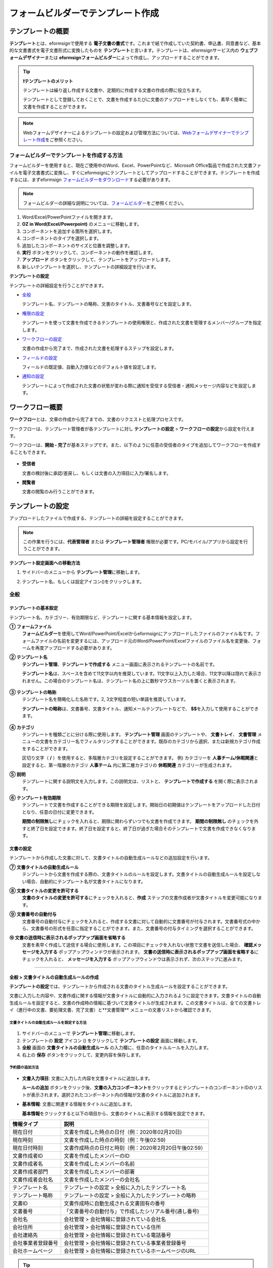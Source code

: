 .. _template_fb:

====================================
フォームビルダーでテンプレート作成
====================================

--------------------
テンプレートの概要
--------------------

**テンプレート**\ とは、eformsignで使用する **電子文書の書式**\ です。これまで紙で作成していた契約書、申込書、同意書など、基本的な文書書式を電子文書形式に変換したものを **テンプレート**\ と言います。テンプレートは、eformsignサービス内の **ウェブフォームデザイナー**\ または **eformsignフォームビルダー**\ によって作成し、アップロードすることができます。


.. tip::

   **❗テンプレートのメリット**

   テンプレートは繰り返し作成する文書や、定期的に作成する文書の作成の際に役立ちます。

   テンプレートとして登録しておくことで、文書を作成するたびに文書のアップロードをしなくても、素早く簡単に文書を作成することができます。

.. note::  

   Webフォームデザイナーによるテンプレートの設定および管理方法については、`Webフォームデザイナーでテンプレート作成 <chapter6.html#template_wd>`__\ をご参照ください。




**フォームビルダーでテンプレートを作成する方法**
~~~~~~~~~~~~~~~~~~~~~~~~~~~~~~~~~~~~~~~~~~~~~~~~~~~~~~~

フォームビルダーを使用すると、現在ご使用中のWord、Excel、PowerPointなど、Microsoft Office製品で作成された文書ファイルを電子文書書式に変換し、すぐにeformsignにテンプレートとしてアップロードすることができます。テンプレートを作成するには、まずeformsign `フォームビルダーをダウンロード <https://www.eformsign.com/eform/dev_tool.html>`__\ する必要があります。

.. note::

   フォームビルダーの詳細な説明については、`フォームビルダー <chapter5.html#formbuilder>`__\ をご参照ください。



.. figure:: resources/formbuilder-execute.png
   :alt: フォームビルダーのリボンメニュー



1. Word/Excel/PowerPointファイルを開きます。

2. **OZ in Word(Excel/Powerpoint)** のメニューに移動します。

3. コンポーネントを追加する箇所を選択します。

4. コンポーネントのタイプを選択します。

5. 追加したコンポーネントのサイズと位置を調整します。

6. **実行** ボタンをクリックして、コンポーネントの動作を確認します。

7. **アップロード** ボタンをクリックして、テンプレートをアップロードします。

8. 新しいテンプレートを選択し、テンプレートの詳細設定を行います。 



**テンプレートの設定**

テンプレートの詳細設定を行うことができます。

-  `全般 <#general_fb>`__

   テンプレート名、テンプレートの略称、文書のタイトル、文書番号などを設定します。

-  `権限の設定 <#auth_fb>`__

   テンプレートを使って文書を作成できるテンプレートの使用権限と、作成された文書を管理するメンバー/グループを指定します。

-  `ワークフローの設定 <#workflow_fb>`__

   文書の作成から完了まで、作成された文書を処理するステップを設定します。

-  `フィールドの設定 <#field_fb>`__

   フィールドの既定値、自動入力値などのデフォルト値を設定します。

-  `通知の設定 <#noti_fb>`__

   テンプレートによって作成された文書の状態が変わる際に通知を受信する受信者・通知メッセージ内容などを設定します。

.. _workflow_fb_overview:

---------------------
ワークフロー概要
---------------------

**ワークフロー**\ とは、文章の作成から完了までの、文書のリクエストと処理プロセスです。

ワークフローは、テンプレート管理者が各テンプレートに対し **テンプレートの設定** > **ワークフローの設定**\ から設定を行えます。

ワークフローは、**開始 - 完了**\ が基本ステップです。また、以下のように任意の受信者のタイプを追加してワークフローを作成することもできます。

.. figure:: resources/workflow_new.png
   :alt: ワークフローのステップ
   :width: 500px


-  **受信者**

   文書の検討後に承認/差戻し、もしくは文書の入力項目に入力/署名します。

-  **閲覧者**

   文書の閲覧のみ行うことができます。


.. _template_setting_fb:

---------------------
テンプレートの設定
---------------------

アップロードしたファイルで作成する、テンプレートの詳細を設定することができます。

.. note::

   この作業を行うには、**代表管理者** または **テンプレート管理者** 権限が必要です。PC/モバイル/アプリから設定を行うことができます。

**テンプレート設定画面への移動方法**

1. サイドバーのメニューから **テンプレート管理**\ に移動します。

2. テンプレート名、もしくは設定アイコン(|image1|)をクリックします。

   |image2|


.. _general_fb:

全般
~~~~~~~~~~~

.. figure:: resources/template-setting-general-formbuilder.png
   :alt: テンプレートの設定 > 全般
   :width: 700px


**テンプレートの基本設定**
-----------------------------------

テンプレート名、カテゴリー、有効期限など、テンプレートに関する基本情報を設定します。

**① フォームファイル**
   **フォームビルダー**\ を使用してWord/PowerPoint/Excelからeformsignにアップロードしたファイルのファイル名です。フォームファイルの名前を変更するには、アップロード元のWord/PowerPoint/Excelファイルのファイル名を変更後、フォームを再度アップロードする必要があります。

**② テンプレート名**
   **テンプレート管理**\、**テンプレートで作成する** メニュー画面に表示されるテンプレートの名前です。

   **テンプレート名**\ は、スペースを含めて11文字以内を推奨しています。11文字以上入力した場合、11文字以降は隠れて表示されません。この場合のテンプレート名は、テンプレート名の上に数秒マウスカーソルを置くと表示されます。

   .. figure:: resources/template-name.png
      :alt: テンプレート名
      :width: 250px


**③ テンプレートの略称**
   テンプレート名を簡略化した名称です。2, 3文字程度の短い単語を推奨しています。

   **テンプレートの略称**\ は、文書番号、文書タイトル、通知メールテンプレートなどで、 **$$**\ を入力して使用することができます。

   .. figure:: resources/template-short-name.png
      :alt: テンプレートの略称


**④ カテゴリ**
   テンプレートを種類ごとに分ける際に使用します。 **テンプレート管理** 画面のテンプレートや、 **文書トレイ**\ 、 **文書管理** メニューの文書をカテゴリー名でフィルタリングすることができます。既存のカテゴリから選択、または新規カテゴリ作成をすることができます。

   区切り文字（ **/** ）を使用すると、多階層カテゴリを設定することができます。
   例) カテゴリーを **人事チーム/休暇関連**\ と設定すると、第一階層のカテゴリ **人事チーム** 内に第二層カテゴリの **休暇関連** カテゴリーが生成されます。

**⑤ 説明** 
   テンプレートに関する説明文を入力します。この説明文は、リストと、 **テンプレートで作成する** を開く際に表示されます。

**⑥ テンプレート有効期限**
   テンプレートで文書を作成することができる期限を設定します。開始日の初期値はテンプレートをアップロードした日付となり、任意の日付に変更できます。

   **期間の制限無し**\ にチェックを入れると、期限に関わらずいつでも文書を作成できます。 **期間の制限無し** のチェックを外すと終了日を設定できます。終了日を設定すると、終了日が過ぎた場合そのテンプレートで文書を作成できなくなります。

**文書の設定**
---------------------------
   
テンプレートから作成した文書に対して、文書タイトルの自動生成ルールなどの追加設定を行います。

**⑦ 文書タイトルの自動生成ルール**
   テンプレートから文書を作成する際の、文書タイトルのルールを設定します。文書タイトルの自動生成ルールを設定しない場合、自動的にテンプレート名が文書タイトルになります。


**⑧ 文書タイトルの変更を許可する**
   **文書のタイトルの変更を許可する**\ にチェックを入れると、**作成** ステップの文書作成者が文書タイトルを変更可能になります。

**⑨ 文書番号の自動付与**
   文書番号の自動付与にチェックを入れると、作成する文書に対して自動的に文書番号が付与されます。文書番号式の中から、文書番号の形式を任意に指定することができます。また、文書番号の付与タイミングを選択することができます。

   |image3|

**⑩ 文書の送信時に表示されるポップアップ画面を省略する** 
   文書を素早く作成して送信する場合に使用します。この項目にチェックを入れない状態で文書を送信した場合、 **確認メッセージを入力する** ポップアップウィンドウが表示されます。 **文書の送信時に表示されるポップアップ画面を省略する**\ にチェックを入れると、 **メッセージを入力する** ポップアップウィンドウは表示されず、次のステップに進みます。


-------------------

.. _document_naming:


全般 > 文書タイトルの自動生成ルールの作成
----------------------------------------------

**テンプレートの設定**\ では、テンプレートから作成される文書のタイトル生成ルールを設定することができます。


文書に入力した内容や、文書作成に関する情報が文書タイトルに自動的に入力されるように設定できます。文書タイトルの自動生成ルールを設定すると、文書の作成時の情報に基づいて文書タイトルが生成されます。この文書タイトルは、全ての文書トレイ（進行中の文書、要処理文書、完了文書）と**文書管理** メニューの文書リストから確認できます。


.. figure:: resources/document-list.png
   :alt: 文書管理 > 文書リスト
   :width: 700px


**文書タイトルの自動生成ルールを設定する方法**
^^^^^^^^^^^^^^^^^^^^^^^^^^^^^^^^^^^^^^^^^^^^^^^

.. figure:: resources/template-setting-general-doc-numering_rule.png
   :alt: テンプレート設定 > 文書タイトルの自動生成ルールの設定
   :width: 600px


1. サイドバーのメニューで **テンプレート管理**\ に移動します。

2. テンプレートの **設定** アイコン (|image1|) をクリックして **テンプレートの設定** 画面に移動します。

3. **全般** 画面の **文書タイトルの自動生成ルール** の入力欄に、任意のタイトルルールを入力します。

4. 右上の **保存** ボタンをクリックして、変更内容を保存します。


**予約語の追加方法**
^^^^^^^^^^^^^^^^^^^^^^^^^^^^^^

.. figure:: resources/template-setting-general-doc-numering_rule_reserved.png
   :alt: 予約語を使用した文書タイトルの自動生成ルール設定


-  **文書入力項目**\ : 文書に入力した内容を文書タイトルに追加します。 

   **ルールの追加** ボタンをクリック後、**文書の入力コンポーネント**\ をクリックするとテンプレートのコンポーネントIDのリストが表示されます。選択されたコンポーネント内の情報が文書のタイトルに追加されます。

-  **基本情報**\ : 文書に関連する情報をタイトルに追加します。

   **基本情報**\ をクリックすると以下の項目から、文書のタイトルに表示する情報を設定できます。


+----------------------+--------------------------------------------------------+
| 情報タイプ           | 説明                                                   |
+======================+========================================================+
| 現在日付             | 文書を作成した時点の日付（例：2020年02月20日) 　     　|
+----------------------+--------------------------------------------------------+
| 現在時刻             | 文書を作成した時点の時刻（例：午後02:59)  　     　    |
+----------------------+--------------------------------------------------------+
| 現在日付時刻         | 文書作成時点の日付と時刻（例：2020年2月20日午後02:59） |
+----------------------+--------------------------------------------------------+
| 文書作成者ID         | 文書を作成したメンバーのID           　　　            |
+----------------------+--------------------------------------------------------+
| 文書作成者名         | 文書を作成したメンバーの名前                           |
+----------------------+--------------------------------------------------------+
| 文書作成者部門       | 文書を作成したメンバーの部署                           |
+----------------------+--------------------------------------------------------+
| 文書作成者会社名     | 文書を作成したメンバーの会社名                         |
+----------------------+--------------------------------------------------------+
| テンプレート名       | テンプレートの設定 > 全般に入力したテンプレート名      |
+----------------------+--------------------------------------------------------+
| テンプレート略称     | テンプレートの設定 > 全般に入力したテンプレートの略称  |
+----------------------+--------------------------------------------------------+
| 文書ID               | 文書作成時に自動生成される文書固有の番号               |
+----------------------+--------------------------------------------------------+
| 文書番号             | 「文書番号の自動付与」で作成したシリアル番号(通し番号) |
+----------------------+--------------------------------------------------------+
| 会社名               | 会社管理 > 会社情報に登録されている会社名              |
+----------------------+--------------------------------------------------------+
| 会社住所             | 会社管理 > 会社情報に登録されている住所                |
+----------------------+--------------------------------------------------------+
| 会社連絡先           | 会社管理 > 会社情報に登録されている電話番号            |
+----------------------+--------------------------------------------------------+
| 会社事業者登録番号   | 会社管理 > 会社情報に登録されている事業者登録番号      |
+----------------------+--------------------------------------------------------+
| 会社ホームページ     | 会社管理 > 会社情報に登録されているホームページのURL   |
+----------------------+--------------------------------------------------------+



.. tip::

   **文書のタイトルの変更を許可する** にチェックが入っているかご確認ください。
   
   文書タイトルの自動生成ルールを設定しても、**文書のタイトルの変更を許可する**\ にチェックが入っていると、文書作成者が文書のタイトルを変更することができます。文書タイトルの変更を変更したくない場合は、**文書のタイトルの変更を許可する**\ のチェックを外してください。

   .. figure:: resources/template-setting-general-doc-numering_rule_allow_change.png
      :alt: 文書タイトルの変更を許可するの変更有無
      :width: 400px


-------------------


.. _docnumber_fb:

全般 > 文書番号の自動付与
-----------------------------------------

作成する文書にテンプレートごとの文書番号を連番で付与できます。
テンプレートごとに文書番号自動生成の有無を設定でき、4つある文書番号形式の中から1つを選んで設定することができます。また、文書番号は文書コンポーネントを使用して文書に入力することができるほか、文書リストからの表示、文書番号での文書検索が可能です。

**文書番号の生成方法**
^^^^^^^^^^^^^^^^^^^^^^^^^^^^^^^^^


.. figure:: resources/template-setting-general-doc-numering1.png
   :alt: 文書番号の設定
   :width: 600px


1. サイドバーのメニューから **テンプレート管理**\ に移動します。

2. テンプレートの **設定** アイコン(|image5|)をクリックして **テンプレートの設定** 画面に移動します。


3. **全般** 画面上の **文書番号の自動付与**\ にチェックを入れます。

   ▪  **文書番号の自動付与ルールの選択**

      .. figure:: resources/template-setting-general-doc-numering1_1.png
         :alt: 文書番号の自動付与ルールの選択
         :width: 600px

      - **シリアル番号**
         文書の作成順に1番から生成します。

         例) 1、2、3...

      - **年度_シリアル番号**
         文書が作成された年度 + 文書の作成順に1番から生成します。

         例) 2020_1、2020_2...

      - **テンプレート略称シリアル番号**
         テンプレート略称 + 文書の作成順に1番から生成します。

         例) 申込書1、申込書2...

      - **テンプレート略称年度_シリアル番号**
         テンプレートの略称 + 文書が作成された年度 + 文書の作成順に1番から生成します。

         例) 申込書2020_1、申込書2020_2...

   ▪  **文書への番号付与タイミングの選択**

      - **開始**
         文書の作成開始ステップで文書番号を生成します。

      - **完了**
         文書が全てのワークフローを経て完了する際に文書番号を生成します。

4. 右上の **保存** ボタンをクリックして設定を保存します。

**文書番号の確認方法**
^^^^^^^^^^^^^^^^^^^^^^^^^^^^

文書番号は、文書コンポーネントを利用することで文書内に入力したり、文書リストから確認することができます。


**文書内に文書番号を表示**


文書番号は **フォームビルダー**\ の文書コンポーネントを使用することで、文書内に入力することができます。

1. Word/Excel/PowerPointのテンプレートファイルを開きます。

2. 文書番号を入れる箇所に文書コンポーネントを追加します。

3. **アップロード** ボタンをクリックして、文書をeformsignにアップロードします。

4. **テンプレート設定 > 全般**\ から **文書番号の自動付与**\ にチェックを入れます。

5. 文書番号の自動付与ルールを選択します。

6. **保存** ボタンをクリックして設定を保存します。


**文書リストで文書番号を確認する**


.. figure:: resources/doc-list-docnumber1.PNG
   :alt: 文書トレイ - 文書リスト
   :width: 700px


.. figure:: resources/doc-list-docnumber2.png
   :alt: 文書トレイ - 文書リスト - 文書番号の確認
   :width: 700px


   文書番号は文書リストが確認できる文書トレイ（進行中の文書、要処理文書、完了文書）および文書管理メニュー（要文書管理権限）で確認することができます。

   1. サイドバーメニューの **文書トレイ** または **文書管理** メニューに移動します。

   2. 右上の **カラム設定** アイコンをクリックします。

   3. カラムリストの **文書番号**\ にチェックを入れます。

      |image6|

   4. 文書リストに **文書番号** カラムが追加されていることを確認します。



**文書番号で文書を検索する**

   |image7|

   文書番号による検索は、詳細検索機能から行うことができます。

   1. **文書トレイ** または **文書管理** メニューに移動します。

   2. 文書リストの上部にある **詳細** ボタンをクリックします。

   3. 検索条件の中から **文書番号**\ を選択します。

   4. 検索する単語または数字を入力します。

   5. 検索結果を確認します。



-------------------


.. _auth_fb:

権限の設定
~~~~~~~~~~~

権限の設定画面では、テンプレートの使用権限、テンプレートの修正権限、文書の管理権限を設定することができます。

.. figure:: resources/template-setting-auth-new.PNG
   :alt: テンプレート設定 > 権限の設定
   :width: 700px


**テンプレートの使用権限**

テンプレートを使用して文書を作成する際の権限を設定します。テンプレート使用権限を持つメンバーは **テンプレートで文書を作成する** にテンプレートが表示され、文書を作成できます。会社に属する全てのメンバーが使用できるようにしたい場合は **すべて** を、特定のグループ/メンバーにのみ作成の権限を与えたい場合は **グループまたはメンバー**\ を選択し、グループ/メンバーを指定します。

**テンプレートの修正権限**

テンプレートの修正が可能となる権限を設定します。テンプレート修正権限を持つメンバーは **テンプレート管理** メニューからそのテンプレートを修正することができます。権限を付与する **メンバー**\ を検索して選択します。❗テンプレートの修正権限はテンプレート管理権限を持つメンバーのみ指定することができます。


**文書の管理権限**

文書管理権限は **会社管理 > 権限管理 > 文書管理者**\ で設定することができます。詳細な内容は `権限の区分 <chapter2.html#permissions>`__\ をご参照ください。



-------------------


.. _workflow_fb:

ワークフローの設定
~~~~~~~~~~~~~~~~~~~~~~~

**テンプレートの設定** 画面で **ワークフローの設定** タブをクリックして、そのテンプレートのワークフローを作成・変更できます。

.. figure:: resources/workflow-setting_new.PNG
   :alt: テンプレートの設定 > ワークフローの設定
   :width: 500px


**ワークフローのステップの追加方法**
------------------------------------------------


1. **ワークフローの設定** タブをクリックして移動します。

2. 開始と完了の間のステップ追加(|image9|) ボタンをクリックします。

3. 受信者がワークフローのステップに追加されます。

   .. figure:: resources/workflow-steps-fb.PNG
      :alt: 템플릿 설정 > 워크플로우 설정
      :width: 600px

   .. tip::

      ワークフローのステップは個数の制限無く追加することができます。ワークフローのステップをドラッグ&ドロップで順序を調整することができ、ステップの右側にある **(-)**\ をクリックするとステップが削除されます。


   .. tip::

      **ワークフローの結合 - 同時送信**

      ワークフローを追加すると、通常は設定された手順に従って各ステップの受信者に文書が送信されます。
      複数のステップのワークフローをマージした場合、マージされたワークフローのステップの受信者に文書を同時に送信することができます。

      1. **テンプレート管理** 画面からテンプレート設定アイコン(歯車)をクリックします。
      2. 画面上部から **設定する**\ をクリック後、 **ワークフローの設定** をクリックします。
      3. 結合するワークフローステップのうち、 **下にあるワークフローをクリック**\ するとワークフローの左側に **送信順序を結合** アイコン(|image8|)が表示されます。 
      4. そのアイコン(|image8|)をクリックすると、下段と上段のワークフローが結合されます。

      .. figure:: resources/workflow_merge_fb.png
         :alt: テンプレートの設定 > ワークフローの設定 > 結合
         :width: 500px

      .. note::

         **結合したワークフローの分割**

         結合したワークフローをクリックすると、アイコンが表示されます。分割するワークフローのステップをクリック後、送信順序を分割アイコン(|image10|)をクリックすると結合したワークフローが分割されます。

         .. figure:: resources/workflow_split_fb.png
            :alt: テンプレートの設定 > ワークフローの設定 > 分割
            :width: 500px
   
      **❗注意事項**

      - 結合したワークフローを含むテンプレートでは、 **一括作成はできません。**
      - 結合したワークフローのステップの受信者は、 **前の受信者**\ に設定できません。
      - 結合したワークフローの次のステップは、受信者を**グループまたはメンバー**\ に指定するか、 **完了** ステップに設定する必要があります。





**ワークフローステップごとの詳細設定**
----------------------------------------

ステップをクリックすることで、各ワークフローステップの詳細プロパティを設定することができます。

-  **属性**\ では、ステップ名と状態の設定以外にも、ステップごとに詳細な設定をすることができます。

-  **項目の管理**\ では、ワークフローの各ステップで受信者がコンポーネント(入力項目)に入力できるよう許可する **編集許可** 項目と、入力が必須となる **必須入力** 項目を設定することができます。

|image12|




**開始：文書作成を始めるステップです。**

+++++++++++++++++++++++++++++++++++++++++++++++++++++++++++++++++++++++++++++


.. figure:: resources/workflow-step-start-property-fb.png
   :alt: ワークフローの設定 > 開始ステッププロパティ
   :width: 700px

-  **ステップ名**\ （共通）：デフォルトで設定されているステップ名を変更することができます。

-  **文書作成数の制限**\  ：チェックを入れることで、そのテンプレートで作成可能な文書の最大数を設定します。

-  **URLでの文書作成を許可する**\ ：メンバー以外の外部ユーザーに文書作成を依頼する際に使用します。eformsignへのログイン無しで、文書を作成できる公開リンクを生成します。


-  **アクセス許可ドメイン・IP**\ :　特定のドメイン/IPからのみ文書を作成できるように設定します。

-  **文書の重複送信を防止する**\ ：選択したフィールドについて重複の有無を確認し、文書を重複して送信することを防ぎます。


.. tip::

   **QRコード生成機能(URLでの文書作成)の活用方法**

   URLでの文書作成機能を使用する場合、URLからQRコードを作成することができます。
   作成したQRコード画像をウェブサイトに掲示したり、QRコードを送信して文書作成を依頼することができます。QRコードを受け取った人は、モバイル端末のカメラでQRコードをスキャンして文書を作成・送信することができます。

   ワークフローの開始ステッププロパティから **URLでの文書作成を許可する** オプションにチェックを入れ、 
   **QRコード生成** ボタンをクリックするとQRコードの画像をダウンロードすることができます。

   
   .. figure:: resources/workflow-step-start-QRcode.png
      :alt: ワークフローの設定 > QRコードの作成
      :width: 400px






**受信者：文書の入力項目に作成、署名などの文書に参加する受信者のステップです。**

++++++++++++++++++++++++++++++++++++++++++++++++++++++++++++++++++++++++++++++++++++++++++

.. note::

   受信者段階別の詳細プロパティは、 **内部メンバー受信者**\ と **外部受信者**\ によって異なります。ステップ受信者を内部メンバーではない **外部受信者に指定**\ する場合は **受信者情報の自動設定**\ と **文書閲覧前に本人確認する**\ オプションを追加で設定することができます。

   内部メンバーの場合、名前、メールアドレスなど、eformsignに保存された情報で文書が送信されるように設定されます。内部メンバーはeformsignにログイン後、依頼された文書を処理するため、ログインした時点で本人確認が行われたと見なして、オプションは適用されません。


.. figure:: resources/workflow-participant-properties-fb.png
   :alt: ワークフローの設定 > 受信者ステップのプロパティ
   :width: 700px

-  **ステップ名**\ : ステップの名前を設定することができます。

-  **通知**\ : 受信者に文書作成を依頼した際に、通知を送信する方法を設定します。通知内容は編集が可能です。

   - **通知方法の選択**\ :通知はデフォルトでメールでのみ送信されます。SMSを選択すると、**SMS**\ でも送信可能です。

   - **通知メッセージの編集**\ :各ステップで受信者に送信される文書の通知内容を編集できます。

-  **文書の送信期限**\ : 受信者が文書を受信した後、次のステップの受信者に文書を送信するまでの期限を設定します。

   .. tip::

      受信者がメンバーの場合、文書の送信期限を無期限に設定することができます。 **文書送信期限を0日0時間**\ と設定してください。
      受信者がメンバーではない場合、文書の送信期限は最大50日まで設定することができます。


-  **受信者情報の自動設定**\ : 受信者に文書作成を依頼する際、文書に入力した情報を基に受信者の氏名・連絡先を自動的に設定できます。

-  **文書の閲覧前に本人確認する** : 文書を閲覧する前に本人確認をした後、文書を閲覧できるように設定します。複数の認証手段を組み合わせることで、二段階認証を行うことができます。

   - **文書のアクセスコード**\ : 受信者が文書閲覧前に入力するアクセスコードを設定します。正しいアクセスコードを入力後、文書を閲覧することができます。 **送信者が直接入力、受信者の氏名、文書に入力された内容**\ の中から選択します。

      .. figure:: resources/doc-password-setting.png
         :alt: 文書のアクセスコード設定
         :width: 400px

      - **送信者が直接入力:** 設定段階で予めパスワードを設定します。受信者は表示されるヒントを基にアクセスコードを入力します。 

      - **受信者の氏名:** 受信者の氏名に設定すると、受信者情報に入力した名前と一致する名前がアクセスコードに設定されます。

      - **文書に入力された内容:** 文書内の入力項目を選択して、その入力項目に入力された内容をアクセスコードに設定します。

   - **メールやSMSで認証番号を送信** ：受信者のメールアドレス/携帯電話番号宛てに6桁の認証番号を送信します。受信者は認証番号を認証ウィンドウに入力後、文書を閲覧することができます。

      .. figure:: resources/additional-verification.png
         :alt: メール/SMS認証
         :width: 400px


   - **メール/SMS認証** ：受信者のメールアドレスに6桁の認証番号が送信されます。送信された認証番号を本人確認ウィンドウに入力することで認証が完了します。

   .. tip::

      文書の完了後、文書の閲覧時にも、設定した認証を実施後閲覧するように設定するには、 **完了文書の閲覧時にも認証を行う**\ にチェックを入れてください。


   .. note::

      ❗SMS認証を行う場合、追加料金が発生します。

-  **文書の非表示設定:** 2つ以上のファイルで構成された文書の場合、ファイル単位で一部を非表示に設定することができます。本設定は外部受信者がワークフローに設定されている場合にのみ表示され、外部受信者にのみ適用されます。


.. note:: 

   **受信者の設定**

   各ステップの受信者を選択したり、文書送信時に送信者が選択できるように事前に設定します。

   .. figure:: resources/workflow-participant-selected-fb.png
      :alt: ワークフローの設定 > 参加者・受信者の設定
      :width: 700px

   -  **文書の送信時に指定可能** : 文書の送信時に受信者情報を入力できるように設定します。受信者情報を入力しない場合、その手順はスキップして進みます。

   -  **文書の送信時に指定が必要** : 文書送信時に受信者が情報を必ず入力/選択するように設定します。受信者が情報を入力後、文書が送信されます。

   -  **グループまたはメンバー** : 文書を処理するグループまたはメンバー1人を設定します。グループまたはメンバーは複数選択することが出来ますが、選択されたグループ及びメンバー中1人だけが文書を処理することができます。

   -  **前の受信者** : 開始ステップを含む前のステップの受信者が文書を処理するように設定します。当該ステップより前のステップから選択できます。


.. _hide:

**文書内の一部のファイルを非表示にする方法**
^^^^^^^^^^^^^^^^^^^^^^^^^^^^^^^^^^^^^^^^^^^^^^^^^^^^^^^^^^^^^^^^^^^^^^^^^^^^

.. tip::

   **文書の一部を非表示にする**

   文書が複数のファイルで構成されている場合、外部の受信者に表示する文書の一部を非表示にすることができます。

   アップロードした文書に複数のファイルが含まれていると、ワークフローの外部受信者ステップの属性設定に、 **文書の非表示設定**\ が表示されます。文書に含まれているファイルが一覧で表示され、各ファイルの **表示/非表示/選択(前の処理者が表示/非表示を選択)**\ を指定することができます。

   ❗文書の一部を非表示にする機能は、文書の受信者が外部ユーザーである場合にのみ適用されます。

   **設定方法**

   1. ダッシュボード **メニュー > テンプレート管理**\ に移動します。
   2. テンプレートの**設定アイコン（⚙）**\ をクリックしてテンプレート設定画面に移動します。
   3. **ワークフローの設定** タブに移動します。
   4. **受信者** ステップを追加します。
   5. 右側のプロパティの下部にある **文書の非表示設定**\ にチェックを入れます。
   6. 文書内のファイルごとに表示/非表示/選択を設定します。

      - **表示:** 受信者にファイルを表示します。

      - **選択:** 当該ステップの受信者が表示/非表示を選択します。

      - **非表示:** 受信者にファイルを表示しません。

   |image19|


**閲覧者: 文書文書の閲覧のみ可能な受信者ステップです。**

+++++++++++++++++++++++++++++++++++++++++++++++++++++++++++++++++++++++++++++++++++++++++++++

.. figure:: resources/workflow-needtoview-properties.png
   :alt: ワークフローの設定 > 閲覧者ステッププロパティ
   :width: 700px

-  **ステップ名**\ : ステップの名前を設定することができます。

-  **通知**\ : 受信者に文書作成を依頼する際の、通知を送信する方法を設定します。また、通知内容を編集することが可能です。

   - **通知方法の選択:** デフォルト設定では、通知は電子メールでのみ送信されます。 **SMSで送信**\ を選択すると、**SMS**\ でも送信できます。

   - **通知内容の編集:** 各ステップで受信者に送信される文書要請の通知内容を編集することが可能です。

-  **문서 열람 기한**\ : 受信者が文書を受信した後、次のステップの受信者に文書を送信するまでの期限を設定します。文書の送信期限を設定する必要が無い場合は、0日0時間と入力してください。(受信者が内部メンバーの場合。外部受信者の場合最大50日まで設定可能)


-  **文書送信オプション**\ : 各ステップで、文書を次のステップに送信する際の設定を選択します。

   - **受信者が文書を閲覧したら次のステップに送信:** 閲覧者ステップの受信者が文書を閲覧後、文書が次のステップに送信されます。
 
   - **受信者の文書閲覧有無に関わらず、即時次のステップに送信:** 閲覧者ステップの受信者が文書を閲覧せずとも、文書は次のステップに送信されます。

   .. figure:: resources/needtoview_option.png
      :width: 300px


**完了: 文書が全てのワークフローのステップを経て、完了するステップです。**

+++++++++++++++++++++++++++++++++++++++++++++++++++++++++++++++++++++++++++++++++++++++

.. figure:: resources/workflow-completed-fb.png
   :alt: ワークフローの設定-完了
   :width: 700px


-  **別のクラウドストレージに完了文書を保存する**: 完了文書を、代表管理者/会社管理者が設定した外部クラウドストレージに保存されるように設定します。

-  **完了文書にタイムスタンプを付与する**: 完了文書が以降変更されていないことを証明する、タイムスタンプを文書に適用するように設定します。この機能は追加料金が発生します。

.. note::

   💡 **タイムスタンプとは？**

   タイムスタンプとは、電子文書の生成時点の確認（存在証明）と真正性確認（内容証明）のための公開鍵基盤（PKI:Public Key Infra Structure）の国際標準技術であり、電子文書がある特定の時刻に存在していたことを証明するとともに、その時刻以降にデータが変更されていないことを証明する電磁的技術です。

   文書にタイムスタンプを適用すると、特定の時点でその文書が存在し、それ以降変更されていない原本であることが認証機関によって客観的に証明されます。



-------------------

.. _field_fb:

フィールドの設定
~~~~~~~~~~~~~~~~~~~

**フィールドの設定**\ では、文書リストとCSVにデータをダウンロードした時に表示されるコンポーネントの列の表示可否と順序を設定できます。また、テンプレートに入るフィールドの初期値または自動入力値を設定できます。

.. figure:: resources/template-field-setting.png
   :alt: テンプレートの設定 > フィールドの設定
   :width: 700px


フィールドの初期値は **カスタムフィールド管理**\ に保存されている会社・グループ・メンバー情報を選択して設定、最近の入力値を選択して設定、ユーザーが直接入力して設定のうちいずれかの入力方法を選択して設定できます。

.. tip::

   **自動入力の設定方法**

   文書に繰り返し入力する情報を事前に保存し、自動的に入力されるように設定できます。

   例) 作成者の名前、連絡先などの作成者情報、部署名、責任者、会社の代表番号などの会社またはグループに関する情報を事前に保存して自動的に入力されるように設定できます。関連フィールドの項目の追加と初期値の設定は、 **会社管理 > カスタムフィールド管理**\ で行うことができます。

   1. **カスタムフィールド管理** 画面でフィールドを追加します。

   2. **テンプレート管理** メニューに移動します。

   3. **テンプレートの設定** アイコンをクリックします。

   4. **フィールドの設定** メニューに移動します。

   5. 自動入力するフィールドの初期値を入力します。

   6. 全ての設定が完了したら、 **保存** ボタンをクリックします。


-------------------

.. _noti_fb:

通知設定
~~~~~~~~~~~~~~~~~

テンプレートで作成された文書ステータスの通知や依頼を受信する受信者の設定や通知内容の確認、編集ができます。

**ステータス通知の設定**

当該テンプレートで作成した文書のステータスに関する通知の受信者設定、通知メッセージのプレビュー（文書の検討および作成/文書の差戻し/文書の無効化/文書の修正）、通知の編集（文書の完了）を行えます。

.. figure:: resources/template-setting-notification-channel.png
   :alt: 通知チャンネルの設定


.. note::

   **文書の作成者** オプションにチェックを入れ、**各ステップの処理者** オプションのチェックを外した場合、文書を最初に作成した人にステータス通知を送信します。

   **文書の作成者** オプションのチェックを外し、**各ステップの処理者** オプションにチェック入れた場合、最初に作成した人を除く、現在のステップより前に文書を処理した人にステータス通知を送信します。

   **文書の作成者** 、 **ステップごとの処理者** オプション両方にチェックを入れた場合、文書の作成者、現在ステップ以前に文書を処理した両者にステータス通知を送信します。

   **文書の作成者** 、 **ステップ別の処理者** オプション両方のチェックを外した場合、当該ステップのステータス通知は送信されません。


.. caution::

   ❗外部受信者には文書文書の完了通知のみ送信されます。

   外部受信者に完了文書を送信する場合、 **文書の完了 > 各ステップの処理者**\ を **メンバー外** または **すべて**\ に設定してください。


**文書の完了通知の編集**

   .. figure:: resources/template-setting-notification-editl.png
      :alt: 通知内容の編集
      :width: 600px

- **通知テンプレートの選択:** 通知テンプレートはデフォルトのテンプレートとして設定されていますが、別途作成した通知テンプレートがあれば変更できます。 新規通知テンプレートを追加する方法は `通知テンプレート管理 <chapter9.html#notification-template>`__\ をご参照ください。  

- **メールのタイトル:** 文書の完了時に送信されるメールのタイトルを設定します。

- **SMSメッセージ:** 文書完了通知をSMSで送信する際に、SMSで送信するメッセージを設定します。 設定したメッセージと一緒に、文書を確認できるリンクが送信されます。

.. note::

   メッセージの長さは最大65バイト(全角32文字、半角65文字)までです。 

- **添付ファイルと添付方法:** 完了通知と一緒に送信するファイルの選択と、その添付方法を選択します。

   - **文書閲覧リンク:** 完了文書がリンク(ボタン)の形式でメール/SMSで送信されます。リンク(ボタン)をクリックすると文書閲覧ページが開きます。 ビューアから完了文書を閲覧・ダウンロードできます。

   - **ファイル添付:** 完了文書がメールにPDFファイルとして添付されて送信されます。 ただし、文書のファイルサイズが10MBを超えるか、SMS通知の場合は**ダウンロードリンク**方式で送信されます。

   .. caution::

      **ファイル添付** 形式でメールにより通知を送ると、メールに完了文書を添付して送信されます。文書閲覧時に本人確認をするように設定しても、本人確認を行わずに文書を閲覧/ダウンロードできるため、ご注意ください。

- **本文の編集:** 通知メッセージの本文を編集することができます。





---------------------------------
テンプレートの個別操作メニュー
---------------------------------

**テンプレート管理** 画面で、テンプレート名の右側にあるメニューアイコン (|image24|) をクリックすると、各テンプレートのメニューが表示されます。

|image25|

-  **複製** ：テンプレートを複製します。テンプレートの文書ファイルとテンプレートの設定が複製されます。詳細設定の変更、保存が可能です。

-  **削除** ：テンプレートを削除します。テンプレートを削除すると、以後そのテンプレートでは文書を作成できなくなります。

-  **ファイルをダウンロード** ：ファイルをダウンロードをクリックすると、アップロードしたファイルの形式でダウンロードされます。 例) Word、Excelファイルなど

-  **非活性化** ：テンプレートを非活性化すると、他のメンバーの **テンプレートで作成する** ページにそのテンプレートが表示されなくなります。

-  **所有者を変更** ：テンプレートの所有者を変更できます。デフォルトでは、テンプレートの所有者はテンプレートを作成した人になります。所有者を変更して他のメンバーに所有者を変更することもできます。テンプレートの所有者は、テンプレートの管理権限を持つメンバーの中から選択できます。

   |image26|


--------------------------
テンプレートの検索
--------------------------

**テンプレート管理** 画面では、テンプレートをカテゴリでフィルタ、検索、ソートすることができます。

|image28|

**① テンプレートの照会**
   クリックすると、テンプレートの状態やカテゴリーでテンプレートをフィルタできます。 **X** をクリックすると、全てのカテゴリを表示します。

   カテゴリーの作成は **テンプレート設定 > 全般**\ から行うことができます。

**② テンプレートの検索**
   テンプレート名やカテゴリー名などの検索キーワードを入力することで、テンプレートを検索できます。
   
**③ ソート**
   テンプレートをテンプレート名またはカテゴリで昇順、降順に並び替えます。

.. |image1| image:: resources/config-icon.PNG
   :width: 20px
.. |image2| image:: resources/template-settings.png
   :width: 700px
.. |image3| image:: resources/template-setting-general-doc-numering.png
   :width: 500px
.. |image4| image:: resources/config-icon.PNG
.. |image5| image:: resources/config-icon.PNG
.. |image6| image:: resources/columnlist-docnum.png
.. |image7| image:: resources/doc-number-search.png
   :width: 600px
.. |image8| image:: resources/workflow_merge_icon.png
   :width: 30px
.. |image9| image:: resources/workflow-addstep-plus-button.png
   :width: 30px
.. |image10| image:: resources/workflow_unmerge_icon.png
   :width: 30px
.. |image11| image:: resources/template-setting-FB-workflow-add-step-change.png
   :width: 700px
.. |image12| image:: resources/template-setting-FB-workflow-field-control.png
   :width: 700px
.. |image13| image:: resources/workflow-step-start-property.png
   :width: 700px
.. |image14| image:: resources/template-setting-FB-workflow-step-approval.png
   :width: 700px
.. |image15| image:: resources/template-approval-property-displayname.png
   :width: 250px
.. |image16| image:: resources/template-setting-FB-workflow-step-internal-recipient.png
   :width: 700px
.. |image17| image:: resources/template-setting-FB-workflow-step-external-recipient.png
   :width: 700px
.. |image18| image:: resources/workflow-step-external-recipient-property-pw.png
   :width: 400px
.. |image19| image:: resources/template-fb-setting-workflow-outsider-1.png
   :width: 700px
.. |image20| image:: resources/template-setting-FB-workflow-step-complete.png
   :width: 700px
.. |image21| image:: resources/template-setting-notification-edit.png
   :width: 400px
.. |image22| image:: resources/template-setting-notification-edit-email.png
   :width: 700px
.. |image23| image:: resources/template-setting-notification-status.png
   :width: 500px
.. |image24| image:: resources/template-hamburgericon.png
   :width: 20px
.. |image25| image:: resources/template-manage-menu.png
   :width: 700px
.. |image26| image:: resources/template-owner-change.PNG
.. |image27| image:: resources/document-manager-setting.PNG
.. |image28| image:: resources/template-manage-search.png
   :width: 700px

